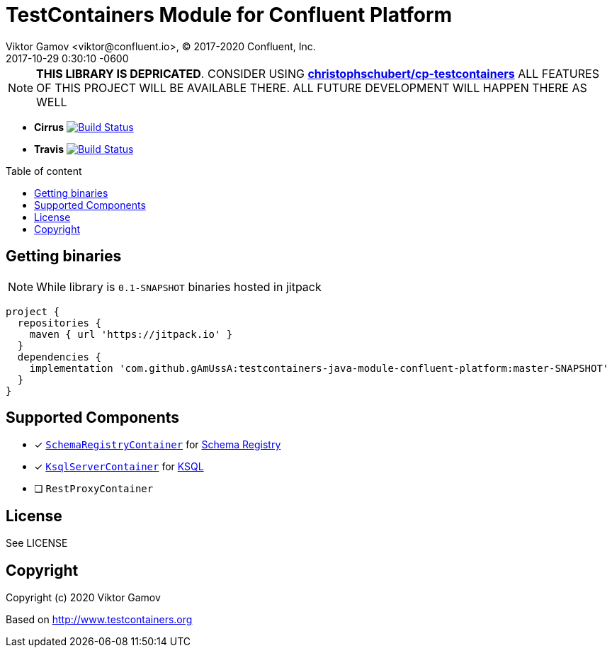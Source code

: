= TestContainers Module for Confluent Platform 
Viktor Gamov <viktor@confluent.io>, © 2017-2020 Confluent, Inc.
2017-10-29
:revdate: 2017-10-29 0:30:10 -0600
:linkattrs:
:ast: &ast;
:y: &#10003;
:n: &#10008;
:y: icon:check-sign[role="green"]
:n: icon:check-minus[role="red"]
:c: icon:file-text-alt[role="blue"]
:toc: auto
:toc-placement: macro
:toc-position: right
:toc-title: Table of content
:toclevels: 3
:idprefix:
:idseparator: -
:sectanchors:
:icons: font
:source-highlighter: highlight.js
:highlightjs-theme: idea
:experimental:

NOTE: **THIS LIBRARY IS DEPRICATED**. CONSIDER USING https://github.com/christophschubert/cp-testcontainers[**christophschubert/cp-testcontainers**]
ALL FEATURES OF THIS PROJECT WILL BE AVAILABLE THERE. ALL FUTURE DEVELOPMENT WILL HAPPEN THERE AS WELL

* *Cirrus* image:https://api.cirrus-ci.com/github/gAmUssA/testcontainers-java-module-confluent-platform.svg?branch=master["Build Status", link="https://cirrus-ci.com/github/gAmUssA/testcontainers-java-module-confluent-platform"]

* *Travis* image:https://travis-ci.org/gAmUssA/testcontainers-java-module-confluent-platform.svg?branch=master["Build Status", link="https://travis-ci.org/gAmUssA/testcontainers-java-module-confluent-platform"]

toc::[]

== Getting binaries

NOTE: While library is `0.1-SNAPSHOT` binaries hosted in jitpack

[source,groovy]
----
project {
  repositories {
    maven { url 'https://jitpack.io' }
  }
  dependencies {
    implementation 'com.github.gAmUssA:testcontainers-java-module-confluent-platform:master-SNAPSHOT'
  }
}
----

== Supported Components

* [x] link:src/main/java/io/confluent/testcontainers/SchemaRegistryContainer.java[`SchemaRegistryContainer`] for https://docs.confluent.io/current/schema-registry/schema_registry_tutorial.html[Schema Registry]
* [x] link:src/main/java/io/confluent/testcontainers/KsqlServerContainer.java[`KsqlServerContainer`] for https://docs.confluent.io/current/ksql/docs/[KSQL]
* [ ] `RestProxyContainer` 

== License

See LICENSE

== Copyright

Copyright (c) 2020 Viktor Gamov

Based on http://www.testcontainers.org
